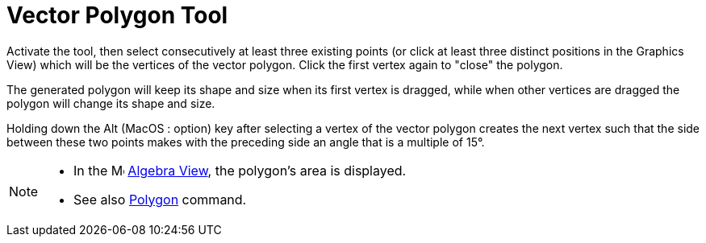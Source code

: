 = Vector Polygon Tool
:page-en: tools/Vector_Polygon
ifdef::env-github[:imagesdir: /en/modules/ROOT/assets/images]

Activate the tool, then select consecutively at least three existing points (or click at least three distinct positions in the Graphics View) which will be the vertices of the vector polygon. Click the first vertex again to "close" the polygon.

The generated polygon will keep its shape and size when its first vertex is dragged, while when other vertices are dragged the polygon will change its shape and size.

Holding down the [.kcode]#Alt# (MacOS : [.kcode]##option##) key after selecting a vertex of the vector polygon creates the next vertex such that the side between these two points makes with the preceding side an angle that is a multiple of 15°.

[NOTE]
====

* In the image:16px-Menu_view_algebra.svg.png[Menu view algebra.svg,width=16,height=16] xref:/Algebra_View.adoc[Algebra
View], the polygon's area is displayed.
* See also xref:/commands/Polygon.adoc[Polygon] command.

====
